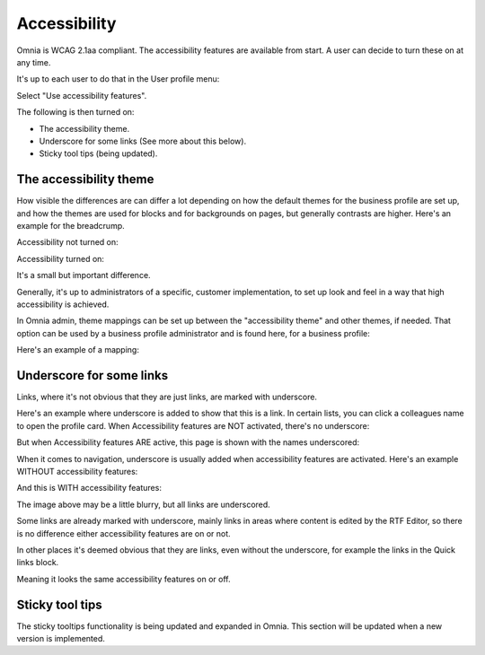Accessibility
===========================================

Omnia is WCAG 2.1aa compliant. The accessibility features are available from start. A user can decide to turn these on at any time.

It's up to each user to do that in the User profile menu:

.. image:: accessability-profile.png

Select "Use accessibility features".

.. image:: accessability-profile-select.png

The following is then turned on:

+ The accessibility theme.
+ Underscore for some links (See more about this below).
+ Sticky tool tips (being updated).

The accessibility theme
**************************
How visible the differences are can differ a lot depending on how the default themes for the business profile are set up, and how the themes are used for blocks and for backgrounds on pages, but generally contrasts are higher. Here's an example for the breadcrump.

Accessibility not turned on:

.. image:: access-not.png

Accessibility turned on:

.. image:: access-on.png

It's a small but important difference.

Generally, it's up to administrators of a specific, customer implementation, to set up look and feel in a way that high accessibility is achieved. 

In Omnia admin, theme mappings can be set up between the "accessibility theme" and other themes, if needed. That option can be used by a business profile administrator and is found here, for a business profile:

.. image:: admin-access-settings-menu.png

Here's an example of a mapping:
   
.. image:: admin-access-settings-settings.png

Underscore for some links
***************************
Links, where it's not obvious that they are just links, are marked with underscore.

Here's an example where underscore is added to show that this is a link. In certain lists, you can click a colleagues name to open the profile card. When Accessibility features are NOT activated, there's no underscore:

.. image:: underscore-not.png

But when Accessibility features ARE active, this page is shown with the names underscored:

.. image:: names-underscore.png

When it comes to navigation, underscore is usually added when accessibility features are activated. Here's an example WITHOUT accessibility features:

.. image:: navigation-no-access.png

And this is WITH accessibility features:

.. image:: navigation-access-on.png

The image above may be a little blurry, but all links are underscored.

Some links are already marked with underscore, mainly links in areas where content is edited by the RTF Editor, so there is no difference either accessibility features are on or not.

In other places it's deemed obvious that they are links, even without the underscore, for example the links in the Quick links block.

.. image:: quik-links-block.png

Meaning it looks the same accessibility features on or off.

Sticky tool tips
*****************
The sticky tooltips functionality is being updated and expanded in Omnia. This section will be updated when a new version is implemented.

